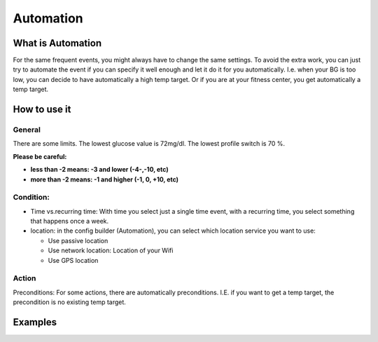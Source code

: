 Automation
***************
What is Automation
===================
For the same frequent events, you might always have to change the same settings. To avoid the extra work, you can just try to automate the event if you can specify it well enough and let it do it for you automatically. I.e. when your BG is too low, you can decide to have automatically a high temp target. Or if you are at your fitness center, you get automatically a temp target.


How to use it
================

General
--------
There are some limits. The lowest glucose value is 72mg/dl. The lowest profile switch is 70 %.

**Please be careful:**

* **less than -2 means: -3 and lower (-4-,-10, etc)**
* **more than -2 means: -1 and higher (-1, 0, +10, etc)**


Condition:
------------
* Time vs.recurring time: With time you select just a single time event, with a recurring time, you select something that happens once a week.
* location: in the config builder (Automation), you can select which location service you want to use:

  * Use passive location
  * Use network location: Location of your Wifi
  * Use GPS location
  
Action
------
Preconditions: For some actions, there are automatically preconditions. I.E. if you want to get a temp target, the precondition is no existing temp target.





Examples
==========
